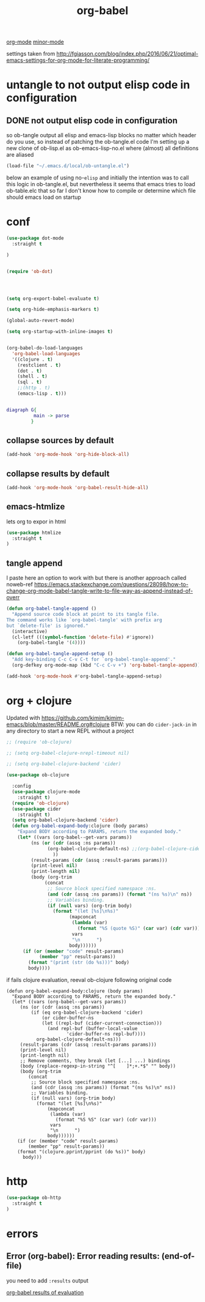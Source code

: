 :PROPERTIES:
:ID:       C895FB0A-DD35-4E32-B0CA-D0AD7832C77C
:END:
#+TITLE: org-babel

[[id:6C0A8A8F-69F8-46C0-8EEE-E93B4BC06682][org-mode]] [[id:9B1630B3-A027-4244-A736-E0681FAEA613][minor-mode]]



settings taken from [[http://fgiasson.com/blog/index.php/2016/06/21/optimal-emacs-settings-for-org-mode-for-literate-programming/][http://fgiasson.com/blog/index.php/2016/06/21/optimal-emacs-settings-for-org-mode-for-literate-programming/]]


* untangle to not output elisp code in configuration

** DONE not output elisp code in configuration

   so ob-tangle output all elisp and emacs-lisp blocks no matter which header do you use, so instead of patching the ob-tangle.el code I'm setting up a new clone of ob-lisp.el as ob-emacs-lisp-no.el where (almost) all definitions are aliased

 #+BEGIN_SRC emacs-lisp :results silent
 (load-file "~/.emacs.d/local/ob-untangle.el")
 #+END_SRC


 below an example of using no-=elisp=
and initially the intention was to call this logic in ob-tangle.el, but nevertheless it seems that emacs tries to load ob-table.elc that so far I don't know how to compile or determine which file should emacs load on startup

 #+BEGIN_SRC untangle :exports none :eval never :tangle no
   ;; try to fix ob-tangle with exports none
(defun should-exports (source-block)
  (let ((res (null (-first (lambda (x) (and
                                    (eq (cdr x) 'none)
                                    (eq (first x) :exports))) (nth 2 source-block)))))
    (message "res %s block %s" res source-block)
    res))

 #+END_SRC




* conf

#+BEGIN_SRC emacs-lisp :results silent
(use-package dot-mode
  :straight t

)
#+END_SRC


#+BEGIN_SRC emacs-lisp  :results silent

(require 'ob-dot)




(setq org-export-babel-evaluate t)

(setq org-hide-emphasis-markers t)

(global-auto-revert-mode)

(setq org-startup-with-inline-images t)


(org-babel-do-load-languages
  'org-babel-load-languages
  '((clojure . t)
    (restclient . t)
    (dot . t)
    (shell . t)
    (sql . t)
    ;;(http . t)
    (emacs-lisp . t)))


#+END_SRC

 #+BEGIN_SRC dot
 diagraph G{
           main -> parse
          }
 #+END_SRC


** collapse sources by default
 #+BEGIN_SRC emacs-lisp :results silent
 (add-hook 'org-mode-hook 'org-hide-block-all)

 #+END_SRC

** collapse results by default
#+BEGIN_SRC emacs-lisp :results silent
(add-hook 'org-mode-hook 'org-babel-result-hide-all)
#+END_SRC

** emacs-htmlize
lets org to expor in html
#+BEGIN_SRC emacs-lisp :results silent
(use-package htmlize
  :straight t
)

#+END_SRC

** tangle append
I paste here an option to work with but there is another approach called noweb-ref
https://emacs.stackexchange.com/questions/28098/how-to-change-org-mode-babel-tangle-write-to-file-way-as-append-instead-of-overr

#+BEGIN_SRC emacs-lisp :results silent
(defun org-babel-tangle-append ()
  "Append source code block at point to its tangle file.
The command works like `org-babel-tangle' with prefix arg
but `delete-file' is ignored."
  (interactive)
  (cl-letf (((symbol-function 'delete-file) #'ignore))
    (org-babel-tangle '(4))))

(defun org-babel-tangle-append-setup ()
  "Add key-binding C-c C-v C-t for `org-babel-tangle-append'."
  (org-defkey org-mode-map (kbd "C-c C-v +") 'org-babel-tangle-append))

(add-hook 'org-mode-hook #'org-babel-tangle-append-setup)

#+END_SRC



* org + clojure
Updated with https://github.com/kimim/kimim-emacs/blob/master/README.org#clojure
BTW: you can do =cider-jack-in= in any directory to start a new REPL without a project
 #+BEGIN_SRC emacs-lisp
 ;; (require 'ob-clojure)

 ;; (setq org-babel-clojure-nrepl-timeout nil)

 ;; (setq org-babel-clojure-backend 'cider)

 (use-package ob-clojure

   :config
   (use-package clojure-mode
     :straight t)
   (require 'ob-clojure)
   (use-package cider
     :straight t)
   (setq org-babel-clojure-backend 'cider)
   (defun org-babel-expand-body:clojure (body params)
     "Expand BODY according to PARAMS, return the expanded body."
     (let* ((vars (org-babel--get-vars params))
          (ns (or (cdr (assq :ns params))
                (org-babel-clojure-default-ns) ;;(org-babel-clojure-cider-current-ns)
                  ))
          (result-params (cdr (assq :result-params params)))
          (print-level nil)
          (print-length nil)
          (body (org-trim
               (concat
                ;; Source block specified namespace :ns.
                (and (cdr (assq :ns params)) (format "(ns %s)\n" ns))
                ;; Variables binding.
                (if (null vars) (org-trim body)
                  (format "(let [%s]\n%s)"
                        (mapconcat
                         (lambda (var)
                           (format "%S (quote %S)" (car var) (cdr var)))
                         vars
                         "\n      ")
                        body))))))
       (if (or (member "code" result-params)
             (member "pp" result-params))
         (format "(print (str (do %s)))" body)
         body))))

 #+END_SRC

if fails clojure evaluation, reeval ob-clojure following original code

 #+BEGIN_SRC untangle
(defun org-babel-expand-body:clojure (body params)
  "Expand BODY according to PARAMS, return the expanded body."
  (let* ((vars (org-babel--get-vars params))
	 (ns (or (cdr (assq :ns params))
		 (if (eq org-babel-clojure-backend 'cider)
		     (or cider-buffer-ns
			 (let ((repl-buf (cider-current-connection)))
			   (and repl-buf (buffer-local-value
					  'cider-buffer-ns repl-buf))))
		   org-babel-clojure-default-ns)))
	 (result-params (cdr (assq :result-params params)))
	 (print-level nil)
	 (print-length nil)
	 ;; Remove comments, they break (let [...] ...) bindings
	 (body (replace-regexp-in-string "^[ 	]*;+.*$" "" body))
	 (body (org-trim
		(concat
		 ;; Source block specified namespace :ns.
		 (and (cdr (assq :ns params)) (format "(ns %s)\n" ns))
		 ;; Variables binding.
		 (if (null vars) (org-trim body)
		   (format "(let [%s]\n%s)"
			   (mapconcat
			    (lambda (var)
			      (format "%S %S" (car var) (cdr var)))
			    vars
			    "\n      ")
			   body))))))
    (if (or (member "code" result-params)
	    (member "pp" result-params))
	(format "(clojure.pprint/pprint (do %s))" body)
      body)))
 #+END_SRC



* http
#+BEGIN_SRC emacs-lisp
(use-package ob-http
  :straight t
)

#+END_SRC

#+RESULTS:



* errors

**  Error (org-babel): Error reading results: (end-of-file)

  you need to add =:results= output

[[id:4E22B8A8-B3F6-41B5-B968-3058DEC38D6E][org-babel results of evaluation]]
